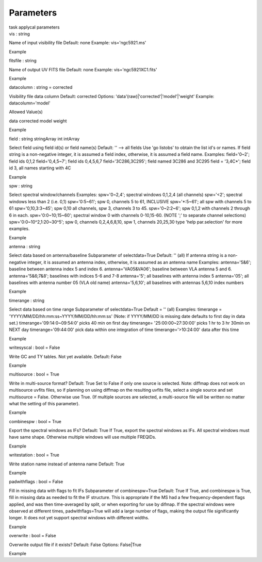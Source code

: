 .. container::
   :name: viewlet-above-content-title

Parameters
==========

.. container::
   :name: viewlet-below-content-title

.. container:: documentDescription description

   task applycal parameters

.. container:: section
   :name: viewlet-above-content-body

.. container:: section
   :name: content-core

   .. container:: pat-autotoc
      :name: parent-fieldname-text

      .. container:: parsed-parameters

         .. container:: param

            .. container:: parameters2

               vis : string

            Name of input visibility file Default: none Example:
            vis='ngc5921.ms'

Example

.. container:: param

   .. container:: parameters2

      fitsfile : string

   Name of output UV FITS file Default: none Example:
   vis='ngc5921XC1.fits'

Example

.. container:: param

   .. container:: parameters2

      datacolumn : string = corrected

   Visibility file data column Default: corrected Options:
   'data'(raw)|'corrected'|'model'|'weight' Example: datacolumn='model'

Allowed Value(s)

data corrected model weight

Example

.. container:: param

   .. container:: parameters2

      field : string stringArray int intArray

   Select field using field id(s) or field name(s) Default: '' --> all
   fields Use 'go listobs' to obtain the list id's or names. If field
   string is a non-negative integer, it is assumed a field index,
   otherwise, it is assumed a field name. Examples: field='0~2'; field
   ids 0,1,2 field='0,4,5~7'; field ids 0,4,5,6,7 field='3C286,3C295';
   field named 3C286 and 3C295 field = '3,4C*'; field id 3, all names
   starting with 4C

Example

.. container:: param

   .. container:: parameters2

      spw : string

   Select spectral window/channels Examples: spw='0~2,4'; spectral
   windows 0,1,2,4 (all channels) spw='<2'; spectral windows less than 2
   (i.e. 0,1) spw='0:5~61'; spw 0, channels 5 to 61, INCLUSIVE
   spw='*:5~61'; all spw with channels 5 to 61 spw='0,10,3:3~45'; spw
   0,10 all channels, spw 3, channels 3 to 45. spw='0~2:2~6'; spw 0,1,2
   with channels 2 through 6 in each. spw='0:0~10;15~60'; spectral
   window 0 with channels 0-10,15-60. (NOTE ';' to separate channel
   selections) spw='0:0~10^2,1:20~30^5'; spw 0, channels 0,2,4,6,8,10,
   spw 1, channels 20,25,30 type 'help par.selection' for more examples.

Example

.. container:: param

   .. container:: parameters2

      antenna : string

   Select data based on antenna/baseline Subparameter of selectdata=True
   Default: '' (all) If antenna string is a non-negative integer, it is
   assumed an antenna index, otherwise, it is assumed as an antenna name
   Examples: antenna='5&6'; baseline between antenna index 5 and index
   6. antenna='VA05&VA06'; baseline between VLA antenna 5 and 6.
   antenna='5&6;7&8'; baselines with indices 5-6 and 7-8 antenna='5';
   all baselines with antenna index 5 antenna='05'; all baselines with
   antenna number 05 (VLA old name) antenna='5,6,10'; all baselines with
   antennas 5,6,10 index numbers

Example

.. container:: param

   .. container:: parameters2

      timerange : string

   Select data based on time range Subparameter of selectdata=True
   Default = '' (all) Examples: timerange =
   'YYYY/MM/DD/hh:mm:ss~YYYY/MM/DD/hh:mm:ss' (Note: if YYYY/MM/DD is
   missing date defaults to first day in data set.)
   timerange='09:14:0~09:54:0' picks 40 min on first day timerange=
   '25:00:00~27:30:00' picks 1 hr to 3 hr 30min on NEXT day
   timerange='09:44:00' pick data within one integration of time
   timerange='>10:24:00' data after this time

Example

.. container:: param

   .. container:: parameters2

      writesyscal : bool = False

   Write GC and TY tables. Not yet available. Default: False

Example

.. container:: param

   .. container:: parameters2

      multisource : bool = True

   Write in multi-source format? Default: True Set to False if only one
   source is selected. Note: diffmap does not work on multisource uvfits
   files, so if planning on using diffmap on the resulting uvfits file,
   select a single source and set multisource = False. Otherwise use
   True. (If multiple sources are selected, a multi-source file will be
   written no matter what the setting of this parameter).

Example

.. container:: param

   .. container:: parameters2

      combinespw : bool = True

   Export the spectral windows as IFs? Default: True If True, export the
   spectral windows as IFs. All spectral windows must have same shape.
   Otherwise multiple windows will use multiple FREQIDs.

Example

.. container:: param

   .. container:: parameters2

      writestation : bool = True

   Write station name instead of antenna name Default: True

Example

.. container:: param

   .. container:: parameters2

      padwithflags : bool = False

   Fill in missing data with flags to fit IFs Subparameter of
   combinespw=True Default: True If True, and combinespw is True, fill
   in missing data as needed to fit the IF structure. This is
   appropriate if the MS had a few frequency-dependent flags applied,
   and was then time-averaged by split, or when exporting for use by
   difmap. If the spectral windows were observed at different times,
   padwithflags=True will add a large number of flags, making the output
   file significantly longer. It does not yet support spectral windows
   with different widths.

Example

.. container:: param

   .. container:: parameters2

      overwrite : bool = False

   Overwrite output file if it exists? Default: False Options:
   False|True

Example

.. container:: section
   :name: viewlet-below-content-body
